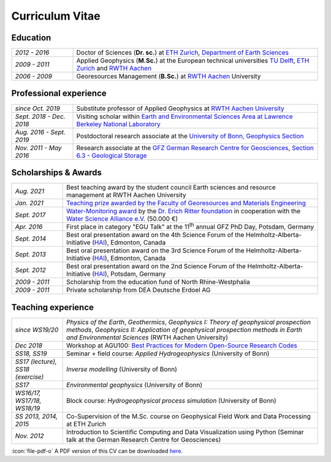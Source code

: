 Curriculum Vitae
================

Education
---------

.. list-table::
   :widths: 5 20

   * - *2012 - 2016*
     - Doctor of Sciences (**Dr. sc.**) at `ETH Zurich`_, `Department of Earth Sciences`_
   * - *2009 - 2011*
     - Applied Geophysics (**M.Sc.**) at the European technical universities
       `TU Delft`_, `ETH Zurich`_ and `RWTH Aachen`_
   * - *2006 - 2009*
     - Georesources Management (**B.Sc.**) at `RWTH Aachen`_ University

.. _`Department of Earth Sciences`: https://www.erdw.ethz.ch/
.. _`RWTH Aachen`: http://www.rwth-aachen.de/cms/~a/root/?lidx=1
.. _`TU Delft`: http://www.tudelft.nl/en/faculty/3me-mse/page/6
.. _`ETH Zurich`: https://www.ethz.ch/en.html

Professional experience
-----------------------

.. list-table::
   :widths: 5 20

   * - *since Oct. 2019*
     - Substitute professor of Applied Geophysics at `RWTH Aachen University`_
   * - *Sept. 2018 - Dec. 2018*
     - Visiting scholar within `Earth and Environmental Sciences Area at Lawrence Berkeley National Laboratory`_
   * - *Aug. 2016 - Sept. 2019*
     - Postdoctoral research associate at the `University of Bonn, Geophysics Section`_
   * - *Nov. 2011 - May 2016*
     - Research associate at the `GFZ German Research Centre for Geosciences`_, `Section 6.3 - Geological Storage`_


Scholarships & Awards
---------------------

.. list-table::
   :widths: 4 20

   * - *Aug. 2021*
     - Best teaching award by the student council Earth sciences and resource management at RWTH Aachen University
   * - *Jan. 2021*
     - `Teaching prize awarded by the Faculty of Georesources and Materials Engineering <https://www.fgeo.rwth-aachen.de/cms/Geowissenschaften-und-Geographie/Die-Fachgruppe/Aktuell/Meldungen/~mfudr/Lehrpreis-der-Fakultaet/?lidx=1>`_
   * - *Sept. 2017*
     - `Water-Monitoring award <https://www.deutsches-stiftungszentrum.de/aktuelles/2017_09_12_wasser-monitoring-preis>`_ by the `Dr. Erich Ritter foundation <https://www.deutsches-stiftungszentrum.de/stiftungen/dr-erich-ritter-stiftung>`_ in cooperation with the `Water Science Alliance e.V. <http://www.watersciencealliance.org>`_ (50.000 €)
   * - *Apr. 2016*
     - First place in category "EGU Talk" at the 11\ :sup:`th`\  annual GFZ PhD Day, Potsdam, Germany
   * - *Sept. 2014*
     - Best oral presentation award on the 4th Science Forum of the
       Helmholtz-Alberta-Initiative (`HAI <http://www.helmholtzalberta.ca>`_), Edmonton, Canada
   * - *Sept. 2013*
     - Best oral presentation award on the 3rd Science Forum of the
       Helmholtz-Alberta-Initiative (`HAI <http://www.helmholtzalberta.ca>`_), Edmonton, Canada
   * - *Sept. 2012*
     - Best oral presentation award on the 2nd Science Forum of the
       Helmholtz-Alberta-Initiative (`HAI <http://www.helmholtzalberta.ca>`_), Potsdam, Germany
   * - *2009 - 2011*
     - Scholarship from the education fund of North Rhine-Westphalia
   * - *2009 - 2011*
     - Private scholarship from DEA Deutsche Erdoel AG

Teaching experience
-------------------

.. list-table::
   :widths: 4 20

   * - *since WS19/20*
     - *Physics of the Earth*, *Geothermics*, *Geophysics I: Theory of geophysical prospection methods*, *Geophysics II: Application of geophysical prospection methods in Earth and Environmental Sciences* (RWTH Aachen University)
   * - *Dec 2018*
     - Workshop at AGU100: `Best Practices for Modern Open-Source Research Codes <https://agu.confex.com/agu/fm18/meetingapp.cgi/Session/52075>`_
   * - *SS18, SS19*
     - Seminar + field course: *Applied Hydrogeophysics* (University of Bonn)
   * - *SS17 (lecture), SS18 (exercise)*
     - *Inverse modelling* (University of Bonn)
   * - *SS17*
     - *Environmental geophysics* (University of Bonn)
   * - *WS16/17, WS17/18, WS18/19*
     - Block course: *Hydrogeophysical process simulation* (University of Bonn)
   * - *SS 2013, 2014, 2015*
     - Co-Supervision of the M.Sc. course on Geophysical Field Work and Data
       Processing at ETH Zurich
   * - *Nov. 2012*
     - Introduction to Scientific Computing and Data Visualization using Python
       (Seminar talk at the German Research Centre for Geosciences)

.. _`RWTH Aachen University`: https://www.gge.eonerc.rwth-aachen.de/
.. _`Earth and Environmental Sciences Area at Lawrence Berkeley National Laboratory`: https://eesa.lbl.gov/
.. _`University of Bonn, Geophysics Section`: https://www.geo.uni-bonn.de/?set_language=en
.. _`GFZ German Research Centre for Geosciences`: http://www.gfz-potsdam.de/en
.. _`Section 6.3 - Geological Storage`: http://www.gfz-potsdam.de/en/section/cgs

.. class:: sidenote

  :icon:`file-pdf-o` A PDF version of this CV can be downloaded `here </static/cv_fwagner.pdf>`_.
